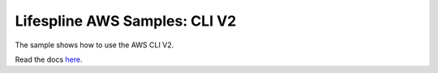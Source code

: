 ==============================
Lifespline AWS Samples: CLI V2
==============================

The sample shows how to use the AWS CLI V2.

Read the docs `here <https://lifespline.github.io/samples-aws-cli/>`_.
